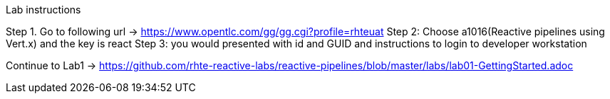 
Lab instructions


Step 1. Go to following url -> https://www.opentlc.com/gg/gg.cgi?profile=rhteuat
Step 2: Choose a1016(Reactive pipelines using Vert.x) and the key is react
Step 3: you would presented with id and GUID and instructions to login to developer workstation

Continue to Lab1 -> https://github.com/rhte-reactive-labs/reactive-pipelines/blob/master/labs/lab01-GettingStarted.adoc



